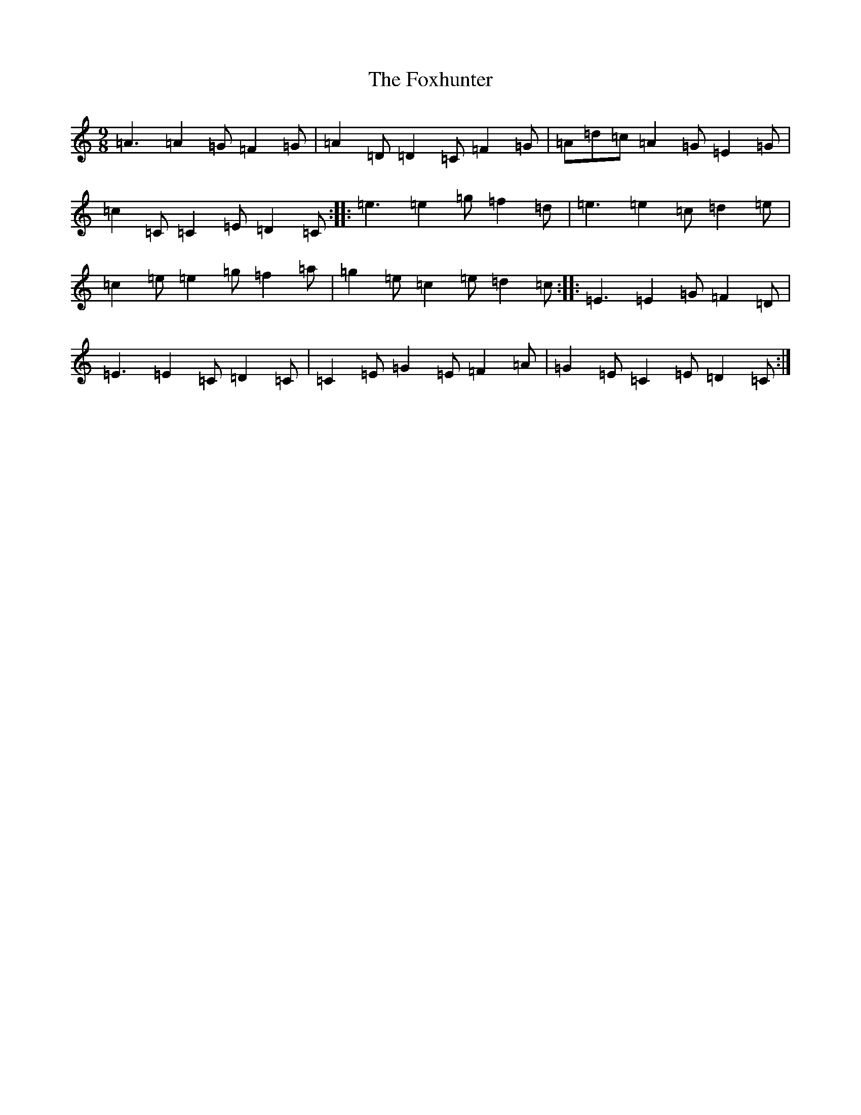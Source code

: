X: 7232
T: Foxhunter, The
S: https://thesession.org/tunes/482#setting15802
R: slip jig
M:9/8
L:1/8
K: C Major
=A3=A2=G=F2=G|=A2=D=D2=C=F2=G|=A=d=c=A2=G=E2=G|=c2=C=C2=E=D2=C:||:=e3=e2=g=f2=d|=e3=e2=c=d2=e|=c2=e=e2=g=f2=a|=g2=e=c2=e=d2=c:||:=E3=E2=G=F2=D|=E3=E2=C=D2=C|=C2=E=G2=E=F2=A|=G2=E=C2=E=D2=C:|